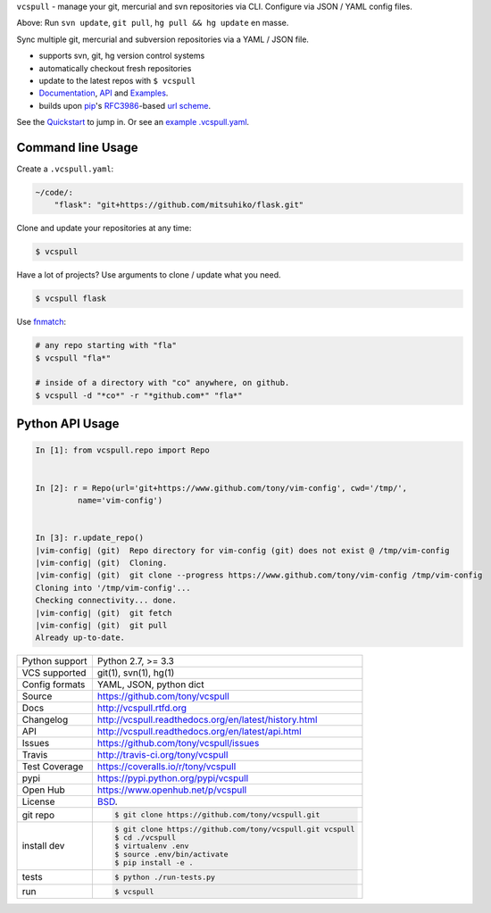 ``vcspull`` - manage your git, mercurial and svn repositories via CLI.
Configure via JSON / YAML config files.

.. image:: https://img.shields.io/pypi/v/vcspull.svg
    :target: http://badge.fury.io/py/vcspull

.. image:: https://img.shields.io/travis/tony/vcspull.svg
   :target: https://travis-ci.org/tony/vcspull

.. image:: https://img.shields.io/coveralls/tony/vcspull.svg
    :target: https://coveralls.io/r/tony/vcspull?branch=master
    
.. image:: https://img.shields.io/github/license/tony/vcspull.svg

.. image:: https://raw.github.com/tony/vcspull/master/doc/_static/vcspull-demo.gif
    :scale: 100%
    :width: 45%
    :align: center

Above: Run ``svn update``, ``git pull``, ``hg pull && hg update`` en masse. 

Sync multiple git, mercurial and subversion repositories via a YAML /
JSON file.

* supports svn, git, hg version control systems
* automatically checkout fresh repositories
* update to the latest repos with ``$ vcspull``
* `Documentation`_, `API`_ and `Examples`_.
* builds upon `pip`_'s `RFC3986`_-based `url scheme`_.

See the `Quickstart`_ to jump in. Or see an `example .vcspull.yaml`_.

Command line Usage
------------------

Create a ``.vcspull.yaml``:

.. code-block:: yaml
   
    ~/code/:
        "flask": "git+https://github.com/mitsuhiko/flask.git"

Clone and update your repositories at any time:

.. code-block:: bash
    
    $ vcspull
    
Have a lot of projects? Use arguments to clone / update what you need.

.. code-block:: bash
    
    $ vcspull flask
    
Use `fnmatch`_:

.. code-block:: bash

    # any repo starting with "fla"
    $ vcspull "fla*"
    
    # inside of a directory with "co" anywhere, on github.
    $ vcspull -d "*co*" -r "*github.com*" "fla*"

Python API Usage
----------------

.. code-block:: python

   In [1]: from vcspull.repo import Repo


   In [2]: r = Repo(url='git+https://www.github.com/tony/vim-config', cwd='/tmp/',
            name='vim-config')


   In [3]: r.update_repo()
   |vim-config| (git)  Repo directory for vim-config (git) does not exist @ /tmp/vim-config
   |vim-config| (git)  Cloning.
   |vim-config| (git)  git clone --progress https://www.github.com/tony/vim-config /tmp/vim-config
   Cloning into '/tmp/vim-config'...
   Checking connectivity... done.
   |vim-config| (git)  git fetch
   |vim-config| (git)  git pull
   Already up-to-date.


.. _RFC3986: http://tools.ietf.org/html/rfc3986.html
.. _example .vcspull.yaml: https://github.com/tony/.dot-config/blob/master/.vcspull.yaml
.. _fnmatch: http://pubs.opengroup.org/onlinepubs/009695399/functions/fnmatch.html

==============  ==========================================================
Python support  Python 2.7, >= 3.3
VCS supported   git(1), svn(1), hg(1)
Config formats  YAML, JSON, python dict
Source          https://github.com/tony/vcspull
Docs            http://vcspull.rtfd.org
Changelog       http://vcspull.readthedocs.org/en/latest/history.html
API             http://vcspull.readthedocs.org/en/latest/api.html
Issues          https://github.com/tony/vcspull/issues
Travis          http://travis-ci.org/tony/vcspull
Test Coverage   https://coveralls.io/r/tony/vcspull
pypi            https://pypi.python.org/pypi/vcspull
Open Hub        https://www.openhub.net/p/vcspull
License         `BSD`_.
git repo        .. code-block:: bash

                    $ git clone https://github.com/tony/vcspull.git
install dev     .. code-block:: bash

                    $ git clone https://github.com/tony/vcspull.git vcspull
                    $ cd ./vcspull
                    $ virtualenv .env
                    $ source .env/bin/activate
                    $ pip install -e .
tests           .. code-block:: bash

                    $ python ./run-tests.py
run             .. code-block:: bash

                    $ vcspull
==============  ==========================================================

.. _BSD: http://opensource.org/licenses/BSD-3-Clause
.. _Documentation: http://vcspull.readthedocs.org/en/latest/
.. _API: http://vcspull.readthedocs.org/en/latest/api.html
.. _Examples: http://vcspull.readthedocs.org/en/latest/examples.html
.. _Quickstart: http://vcspull.readthedocs.org/en/latest/quickstart.html
.. _pip: http://www.pip-installer.org/en/latest/
.. _url scheme: http://www.pip-installer.org/en/latest/logic.html#vcs-support
.. _saltstack: http://www.saltstack.org
